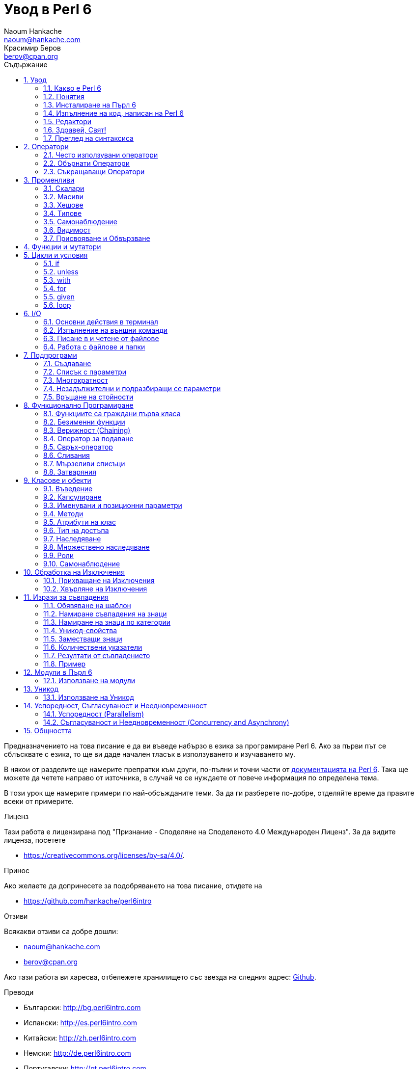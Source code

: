 = Увод в Perl 6
Naoum Hankache <naoum@hankache.com>; Красимир Беров <berov@cpan.org>
:description: Общо въведение в Perl 6
:keywords: perl6, perl 6, въведение, perl6intro, въведение в perl 6, урок по пърл 6, увод в perl 6
:Revision: 1.0
:icons: font
:source-highlighter: pygments
//:pygments-style: manni
:source-language: perl6
:pygments-linenums-mode: table
:toc: left
:toc-title: Съдържание
:doctype: book
:lang: bg


Предназначението на това писание е да ви въведе набързо в езика за програмиране Perl 6.  Ако за
първи път се сблъсквате с езика, то ще ви даде начален тласък в използуването и изучаването му.

В някои от разделите ще намерите препратки към други, по-пълни и точни части от
http://docs.perl6.org[документацията на Perl 6].  Така ще можете да четете
направо от източника, в случай че се нуждаете от повече информация по
определена тема.

В този урок ще намерите примери по най-обсъжданите теми.
За да ги разберете по-добре, отделяйте време да правите всеки от примерите.

.Лиценз
Тази работа е лицензирана под "Признание - Споделяне на Споделеното 4.0 Международен Лиценз".
За да видите лиценза, посетете

* https://creativecommons.org/licenses/by-sa/4.0/.

.Принос
Ако желаете да допринесете за подобряването на това писание, отидете на

* https://github.com/hankache/perl6intro

.Отзиви
Всякакви отзиви са добре дошли:

* naoum@hankache.com

* berov@cpan.org

Ако тази работа ви харесва, отбележете хранилището със звезда на следния адрес:
link:https://github.com/hankache/perl6intro[Github].

.Преводи

* Български: http://bg.perl6intro.com
* Испански: http://es.perl6intro.com
* Китайски: http://zh.perl6intro.com
* Немски: http://de.perl6intro.com
* Португалски: http://pt.perl6intro.com
* Френски: http://fr.perl6intro.com
* Холандски: http://nl.perl6intro.com
* Японски: http://ja.perl6intro.com

:sectnums:
== Увод
=== Какво е Perl 6
Perl 6 е език от високо ниво, с общо предназначение и постепенна типизация на променливите.
Perl 6 е многопарадигмен. Той поддържа процедурно, обектно-ориентирано и функционално програмиране.

.Девизи на Perl 6:
* ИННН Има няколко начина да се направи. TMTOWTDI (Произнася се Tim Toady):
There is more than one way to do it.
* Лесните неща трябва да са лесни, трудните да стават по-лесни, а невъзможните - трудни.

=== Понятия
* *Perl 6*: Това е спецификация за език за програмиране с набор от тестове.
Реализации, които изпълняват тестовете без грешка, могат да се нарекат Perl 6.
* *Rakudo*: Е компилатор за Пърл 6.
* *Rakudobrew*: Е програма за управление инсталациите на Ракудо.
* *Zef*: Е инсталатор на модули за Пърл 6.
* *Rakudo Star*: Е вързоп: Ракудо, Зеф, набор от модули за Пърл 6 и документация.

=== Инсталиране на Пърл 6
.Линукс
. Инсталирайте Ракудобрю: https://github.com/tadzik/rakudobrew

. Инсталирайте Ракудо: Изпълнете следната команда в терминал `rakudobrew build moar`

. Инсталирайте Зеф: Изпълнете следната команда в терминал `rakudobrew build zef`

. Инсталирайте Task::Star. Това е мета-пакет, съдържащ модулите, които вървят с
изданието Rakudo Star. Изпълнете следната команда в терминал `zef install Task::Star`

За да видите други възможности за инсталация, посетете
 http://rakudo.org/how-to-get-rakudo/\#Installing-Rakudo-Star-Linux

.OSX
Имате четири възможности:

* Следвайте същите стъпки като в Линукс
* Инсталирайте с хоумбрю: `brew install rakudo-star`
* Инсталирайте с МакПортс: `sudo port install rakudo`
* Свалете най-новия инсталатор (файл с разширение .dmg) от http://rakudo.org/downloads/star/

.Windows
. Свалете най-новия инсталатор (файл с разширение .msi) от
http://rakudo.org/downloads/star/ Ако архитектурата на системата ви е
32-битова, свалете файла с x86 в името; ако е 64-битова, свалете файла съдържащ
x86_64 в името.
. След инсталацията се уверете, че `C:\rakudo\bin` се намира в системната
променлива PATH.

.Docker
. Вземете официалното изображение за Docker `docker pull rakudo-star`
. След това стартирайте контейнер с изображението `docker run -it rakudo-star`

=== Изпълнение на код, написан на Perl 6

Можете да изпълнявате код на Пърл 6, като използувате директно неговата
интерактивна конзола - REPL (Read-Eval-Print Loop). За да направите това,
отворете терминал, напишете `perl6` в терминала и натиснете [Enter]. Това ще
отвори конзолата и в нея ще се появи `>`.  След това напишете някакъв програмен
код и натиснете [Enter]. На следващия ред в конзолата ще се появи резултатът от
изпълнението на кода.  Въведете друг ред, съдържащ програмен код, или въведете
`exit` и натиснете [Enter], за да напуснете конзолата (REPL).

Друг начин за изпълнение е, като въведете програмния код във файл, запишете го и
го изпълните. Препоръчва се за разширение на скриптовете, написани на Пърл 6, да
се използува `.pl6`. Изпълнете файла, като напишете в терминал `perl6
filename.pl6` и натиснете  [Enter]. За разлика от интерактивната конзола
(REPL), всеки ред код ще се изпълни последователно, но резултатът не ще се
изпише на екрана автоматично. Кодът трябва да съдържа израз, използуващ командата
`say`, за да изведе нещо на стандартния изход (екрана).

Интерактивната конзола се използува най-вече за пробване на специфични парченца
код, обикновено едноредови изрази. За програми, състоящи се от повече редове, се
препоръчва да се записват във файл и след това да се изпълняват.

Едноредови изрази могат да се изпробват и на командния ред без интерактиванта
конзола, като напишете `perl6 -e 'your code here'` и натиснете [Enter].

[TIP]
--
Rakudo Star върви с едноредов редактор, който се използува в интерактивната конзола (REPL).

Ако сте инсталирали обикновен Rakudo, вместо Rakudo Star, най-вероятно
интерактивната конзола не ви дава възможност да редактирате текущия ред, да
ползвате стрелка нагоре и надолу (за да извиквате предишни команди и
да ги променяте) или да ползвате табулация (клавишът TAB) за допълване на
частично въведени низове. Изпълнете една от следните команда и сте готови.

* `zef install Linenoise` ще работи в Windows, Linux и OSX

* `zef install Readline` - ако сте на Линукс и предпочитате библиотеката _Readline_
--

=== Редактори
Тъй като през повечето време ще записваме програмите си във файлове, ни е нужен
приличен текстов редактор, който разпознава синтаксиса на Пърл 6.

Аз лично използувам и препоръчвам https://atom.io/[Atom]. Това е модерен редактор
и поддържа синтаксиса на Пърл 6.
https://atom.io/packages/language-perl6fe[Perl6 FE] е допълнителен пакет за
оцветяване на кода на Пърл 6 за Атом. Той произхожда от оригиналния пакет,
който идва с Атом, но съдържа много подобрения и поправени грешки.

Други членове на общността използуват също http://www.vim.org/[Vim], https://www.gnu.org/software/emacs/[Emacs] или http://padre.perlide.org/[Padre].

По-новите версии на Vim идват по подразбиране с поддръжка на синтаксиса на Пърл
6. Emacs и Padre изискват инсталиране на допълнителни пакети.


=== Здравей, Свят!
Ще започнем с ритуала `hello world`.

[source,perl6]
say 'Здравей, Свят!';

Това може да бъде написано и така:

[source,perl6]
'Здравей, Свят!'.say;

=== Преглед на синтаксиса
Пърл 6 е *свободна форма*: Свободни сте (през повечето време) да използувате
колкото ви е угодно празни пространства (за разлика от Питон - бел. прев.).

*Твърденията* са обикновено логически ред код. Те завършват с точка и запетая. +
`say "Здрасти" if True;`

*Изразите* са специален тип твърдение, което връща стойност:
`1+2` ще върне `3`

Изразите се състоят от *Членове* и *Оператори*.

*Членове*. Те са:

* *Променливи*: Съдържат стойност, която може да бъде променяна.

* *Буквални стойности (литерали)*: Непроменяема, буквална стойност - число или низ.

*Оператори*. Те са няколко типа:

|===

| *Тип* | *Обяснение* | *Пример*

| Представка | Преди члена. | `++1`

| Вставка | Между членовете | `1+2`

| Наставка | След члена | `1++`

| Ограждащ | Около члена | `(1)`

| Ограждаща наставка | След един член и ограждащ друг член | `Array[1]`

|===

==== Идентификатори (Имена)
Идентификаторите представляват имена, дадени на членовете.

.Правила:
* Трябва да започват с буква или знак за подчертавка.

* Могат да съдържат числа (ако не са първия знак в името на променливата).

* Могат да съдържат тирета или апострофи (ако не са първи или последен знак).
От дясната страна на тирето или апострофа винаги трябва да има буква.

|===

| *Правилно* | *Неправилно*

| `var1` | `1var`

| `var-one` | `var-1`

| `var'one` | `var'1`

| `var1_` | `var1'`

| `_var` | `-var`

|===

.Честo използувани начини за именуване (конвенции):
* КамилоОбразно: `variableNo1`

* шиш-кебап: `variable-no1`

* змие_видно: `variable_no1`

Можете да именувате променливите си както искате, но е добра практика да се
спрете на един вариант и да го следвате.

Като използувате смислени имена, ще улесните живота на всички - и вашият, и на вашите колеги.

* `var1 = var2 * var3` е правилно синтактично, но безсмислено.
* `monthly-salary = daily-rate * working-days` тези са по-смислени имена за променливи.

==== Коментари
Коментарът е текст, който се пропуска от компилатора, и се ползва като бележка или пояснение.

Коментарите са три типа:

* Едноредови:
+
[source,perl6]
# Това е едноредов коментар

* Вложен/вмъкнат:
+
[source,perl6]
say #`(Това е вмъкнат коментар) "Hello World."

* Многоредови:
+
[source,perl6]
-----------------------------
=begin comment
Това е многоредов коментар.
Първа бележка
Второ пояснение
=end comment
-----------------------------

==== Кавички
Низовете се ограждат с двойни или единични кавички.

Използувайте двойни кавички, когато:

* низът ви съдържа апостроф;

* низът ви съдържа променливи.

[source,perl6]
-----------------------------------
say 'Hello World';   # Hello World
say "Hello World";   # Hello World
say "Don't";         # Don't
my $name = 'John Doe';
say 'Hello $name';   # Hello $name
say "Hello $name";   # Hello John Doe
-----------------------------------

== Оператори

=== Често използувани оператори
Следващата таблица изрежда най-често използуваните оператори.
[cols="^.^5m,^.^5m,.^20,.^20m,.^20m", options="header"]
|===

| Оператор | Тип | Описание | Пример | Резултат

| + | Вставка | Събиране | 1 + 2 | 3

| - | Вставка | Изваждане | 3 - 1 | 2

| * | Вставка | Умножение | 3 * 2 | 6

| ** | Вставка | Степенуване | 3 ** 2 | 9

| / | Вставка | Деление | 3 / 2 | 1.5

| div | Вставка | Деление на цели числа (закръгля надолу) | 3 div 2 | 1

| % | Вставка | Деление до остатък | 7 % 4 | 3

.2+| %% .2+| Вставка .2+| Делимост | 6 %% 4 | False

<| 6 %% 3 <| True

| gcd | Вставка | Най-голям общ делител | 6 gcd 9 | 3

| lcm | Вставка | Най-малко общо кратно | 6 lcm 9 | 18

| == | Вставка | Цифрово равенство | 9 == 7  | False

| != | Вставка | Цифрово неравенство | 9 != 7  | True

| < | Вставка | По-малко | 9 < 7  | False

| > | Вставка | По-голямо | 9 > 7  | True

| \<= | Вставка | По-малко или равно | 7 \<= 7  | True

| >= | Вставка | По-голямо или равно | 9 >= 7  | True

| eq | Вставка | Еднаквост между низове | "John" eq "John"  | True

| ne | Вставка | Низовете не са еднакви | "John" ne "Jane"  | True

| = | Вставка | Присвояване | my $var = 7  | Присвояване на стойността `7` на променливата `$var`

.2+| ~ .2+| Вставка .2+| Свързване на низове | 9 ~ 7 | 97

<m| "Ей, " ~ "здрасти"  <| Ей, здрасти

.2+| x .2+| Вставка .2+| Повторение на низове | 13 x 3  | 131313

<| "Здрасти " x 3  <| Здрасти Здрасти Здрасти

.5+| ~~ .5+| Вставка .5+| Умно съвпадение | 2 ~~ 2  | True

<| 2 ~~ Int <| True

<| "Perl 6" ~~ "Perl 6" <| True

<| "Perl 6" ~~ Str <| True

<| "enlightenment" ~~ /light/ <| ｢light｣

.2+| ++ | Представка | Увеличаване | my $var = 2; ++$var;  | Увеличава стойността на променливата с 1 и връща резулата `3`

<m| Наставка <d| Увеличаване <m| my $var = 2; $var++;  <| Връща стойността на променливата `2` и след това я увеличава с 1

.2+|\--| Представка | Намаляване | my $var = 2; --$var;  | Намалява стойността на променливата с 1 и връща резултата `1`

<m| Наставка <d| Намаляване <m| my $var = 2; $var--;  <| Връща стойността на променливата `2` и след това я намалява

.3+| + .3+| Представка .3+| Свежда операнда до числова стойност | +"3"  | 3

<| +True <| 1

<| +False <| 0

.3+| - .3+| Представка .3+| Свежда операнда до числова стойност и връща отрицанието | -"3"  | -3

<| -True <| -1

<| -False <| 0

.6+| ? .6+| Представка .6+| Свежда операнда до булева стойност | ?0 | False

<| ?9.8 <| True

<| ?"Hello" <| True

<| ?"" <| False

<| my $var; ?$var; <| False

<| my $var = 7; ?$var; <| True

| ! | Представка | Свежда операнда до булева стойност и връща отрицанието | !4 | False

| .. | Вставка | Създател на поредица |  0..5  | Създава поредица от 0 до 5

| ..^ | Вставка | Създател на поредица |  0..^5  | Създава поредица от 0 до 4

| ^.. | Вставка | Създател на поредица |  0^..5  | Създава поредица от 1 до 5

| \^..^ | Вставка |  Създател на поредица |  0\^..^5  | Създава поредица от 1 до 4

| ^ | Представка | Създател на поредица |  ^5  | Също като 0..^5 Създава поредица от 0 до 4

| ... | Вставка | Мързелив създател на списък |  0...9999  | връща елементите само при поискване

.2+| {vbar} .2+| Представка .2+| Сплескване | {vbar}(0..5)  | (0 1 2 3 4 5)

<| {vbar}(0\^..^5)  <| (1 2 3 4)

|===

=== Обърнати Оператори

Добавяне на `R` преди който и да е оператор ще обърне операндите му.

[cols=".^m,.^m,.^m,.^m", options="header"]
|===
| Нормална операция | Резултат | Обърнат Оператор | Резултат

| 2 / 3 | 0.666667 | 2 R/ 3 | 1.5

| 2 - 1 | 1 | 2 R- 1 | -1

|===

=== Съкращаващи Оператори

Операторите за съкращения се прилагат върху списък от стойности.
Съставят се, като операторът се огради със `[]`

[cols=".^m,.^m,.^m,.^m", options="header"]
|===
| Нормална операция | Резултат | Съкращаващ оператор | Резултат

| 1 + 2 + 3 + 4 + 5 | 15 | [+] 1,2,3,4,5 | 15

| 1 * 2 * 3 * 4 * 5 | 120 | [*] 1,2,3,4,5 | 120

|===

NOTE:  За да видите пълния списък с оператори и приоритетите им, отидете на
https://docs.perl6.org/language/operators

== Променливи
Променливите в Пърл 6 биват три типа - Скалари, Масиви и Хешове.

Променливите се различават по т.нар *сиджил* (означава "знак" на латински). Този
знак се намира в началото на всяка променлива.

* `$` се използува за скалари
* `@` се използува за масиви
* `%` се използува за хешове

=== Скалари
Скаларът (Scalar) съдържа единична стойност или указател (reference).
[NOTE]
====
Бел. прев.:
Указателите в Пърл не са като указателите в C, и затова са познати
повече като референции. Все пак по-подходящата дума е указател, а не
референция.
====

[source,perl6]
----
# Низ (String)
my $name = 'Перко Наумов';
say $name;

# Цяло число (Integer)
my $age = 99;
say $age;
----

В зависимост от стойността, която съдържа скаларната променлива (нейния тип),
върху нея могат да се извършват различни действия.

[source,perl6]
.Низ
----
my $name = 'Перко Наумов';
say $name.uc;
say $name.chars;
say $name.flip;
----

----
ПЕРКО НАУМОВ
12
вомуаН окреП
----

NOTE: За да видите пълния списък с методите, приложими върху низове (скаларни
променливи от тип Str), вижте https://docs.perl6.org/type/Str

[source,perl6]
.Цяло число
----
my $age = 17;
say $age.is-prime;
----

----
True
----

NOTE: За да видите пълния списък с методите, приложими върху цели числа
(скаларни променливи от тип Int), вижте https://docs.perl6.org/type/Int

[source,perl6]
.Рационално число
----
my $age = 2.3;
say $age.numerator;
say $age.denominator;
say $age.nude;
----

----
23
10
(23 10)
----

NOTE: За да видите пълния списък с методите, приложими върху рационални числа
(десетични дроби), вижте https://docs.perl6.org/type/Rat

=== Масиви
Масивите (Arrays) са списъци, които съдържат множество стойности.

[source,perl6]
----
my @animals = 'камила','лама','сова';
say @animals;
----

От долния пример се вижда, че върху масивите могат да се извършват много операции:

TIP: Тилдата `~` се използува за свързване на низове.

[source,perl6]
.`Script`
----
my @animals = 'camel','vicuña','llama';
say "В зоологическата градина има " ~ @animals.elems ~ " животни.";
say "Животните са: " ~ @animals;
say "Аз ще осиновя една сова";
@animals.push("owl");
say "Сега в градината ми има: " ~ @animals;
say "The first animal we adopted was the " ~ @animals[0];
@animals.pop;
say "Unfortunately the owl got away and we're left with: " ~ @animals;
say "We're closing the zoo and keeping one animal only";
say "We're going to let go: " ~ @animals.splice(1,2) ~ " and keep the " ~ @animals;
----

.`Изход`
----
В зоологическата градина има 3 животни.
Животните са: camel vicuña llama
Аз ще осиновя една сова
Сега в градината ми има: camel vicuña llama owl
The first animal we adopted was the camel
Unfortunately the owl got away and we're left with: camel vicuña llama
We're closing the zoo and keeping one animal only
We're going to let go: vicuña llama and keep the camel
----

.Обяснение
`.elems` връща броя на елементите в масива. +
`.push()` добавя един или повече елементи към масива. +
Можем да достъпим отделен елемент от масива като укажем мястото му `@animals[0]`. +
`.pop` премахва последния елемент от масива и го връща. +
`.splice(a,b)` ще премахне `b` елемента като започне от позиция `a`.

==== Масиви с предопределен размер
Обикновено масив се обявява по следния начин:
[source,perl6]
my @array;

По подразбиране масивът има неопределен брой елементи, и затова го наричат
автоматично-разширяващ се. Масивът ще приеме какъвто и да е брой стойности без
ограничение.

Но можем да създаваме и масиви с определен брой елементи. В такива масиви не
можете да достъпите или добавяте елементи извън определения размер на масива.

За да обявите масив с определен брой елементи, добавете броя на елементите в
квадратни скоби веднага след името на масива.
[source,perl6]
my @array[3];

Този масив ще може да съдържа най-много три стойности с места от 0 до 2.

[source,perl6]
----
my @array[3];
@array[0] = "първа стойност";
@array[1] = "втора стойност";
@array[2] = "трета стойност";
----

Не можете да добавите четвърта стойност в този масив:
[source,perl6]
----
my @array[3];
@array[0] = "първа стойност";
@array[1] = "втора стойност";
@array[2] = "трета стойност";
@array[3] = "четвърта стойност";
----

----
Стойност 3 (четвърта стойност) е извън обхвата на масива (стойностите могат да са най-много три - от 0 до 2)
----

==== Многомерни масиви
Масивите, които видяхме до тук, са едномерни. За щастие, можем да създаваме и
многомерни масиви в Пърл 6.

[source,perl6]
my @tbl[3;2];

Този масив е двумерен.
Първото измерение може да съдържа най-много 3 стойности, а второто - най-много 2.

Представете си го като таблица с 3 реда и 2 колони.

[source,perl6]
----
my @tbl[3;2];
@tbl[0;0] = 1;
@tbl[0;1] = "x";
@tbl[1;0] = 2;
@tbl[1;1] = "y";
@tbl[2;0] = 3;
@tbl[2;1] = "z";
say @tbl
----

----
[[1 x] [2 y] [3 z]]
----

.Нагледно представяне на масива:
----
[1 x]
[2 y]
[3 z]
----

NOTE: За да видите пълния справочник за масив (Array), посетете
https://docs.perl6.org/type/Array

=== Хешове
[source,perl6]
.Хешът (Hash) е набор от двойки Ключ/Стойност.
----
my %столици = ('UK','London','Germany','Berlin');
say %столици;
----

[source,perl6]
.Ето и друг сбит начин за попълване на хеша:
----
my %capitals = (UK => 'London', Germany => 'Berlin');
say %capitals;
----

Някои от методите, които могат да се извикват върху хешове, са:
[source,perl6]
.`Скрипт`
----
my %capitals = (UK => 'London', Germany => 'Berlin');
%capitals.push: (France => 'Paris');
say %capitals.kv;
say %capitals.keys;
say %capitals.values;
say "The capital of France is: " ~ %capitals<France>;
----

.`Изход`
----
(France Paris Germany Berlin UK London)
(France Germany UK)
(Paris Berlin London)
The capital of France is: Paris
----

.Обяснение
`.push: (key => 'Value')` добавя нова двойка ключ/стойност. +
`.kv` връща списък, съдържащ всички ключове и стойности. +
`.keys` връща списък, съдържащ всички ключове. +
`.values` връща списък, съдържащ всички стойности. +
Можем да достъпим отделна стойност в хеша, като укажем нейния ключ `%hash<key>`

NOTE: За да видите пълния справочник за хешовете, посетете https://docs.perl6.org/type/Hash

=== Типове
В примерите досега не задавахме типа стойност, който да съдържа променливата.

TIP: `.WHAT` Ще върне типа на стойността, съдържаща се в променливата.

[source,perl6]
----
my $var = 'Text';
say $var;
say $var.WHAT;

$var = 123;
say $var;
say $var.WHAT;
----

Както виждате от горния пример, типът на стойността в променливата `$var` първо
беше (Str), а след това (Int).

Този начин на програмиране се нарича динамично типизиране. Динамично означава,
че променливите могат да съдържат стойности от *Всякакъв* (Any) тип.

Сега опитайте да изпълните следния пример. Обърнете внимание на използуването на
`Int` пред името на променливата.

[source,perl6]
----
my Int $var = 'Text';
say $var;
say $var.WHAT;
----

Присвояването ще се провали и ще върне следната грешка: +
 `Type check failed in assignment to $var; expected Int but got Str` +
 `Проверката за тип е неуспешна при присвояване на $var; очакваше се Int, но бе подаден Str`

Този път указахме, че типа на променливата ще бъде (Int).
Опитът да му присвоим низ (Str) не беше успешен.

Този начин на програмиране се нарича статично типизиране. Статично означава, че типа на променливите се указва предварително и не може да бъде променян.

Пърл 6 е *постепенно типизиран*; позволява и *статично*, и *динамично* типизиране.

.Масивите и хешовете също могат да бъдат статично типизирани:
[source,perl6]
----
my Int @array = 1,2,3;
say @array;
say @array.WHAT;

my Str @multilingual = "Здравей", "Hello","Salut","Hallo","您好","안녕하세요","こんにちは";
say @multilingual;
say @multilingual.WHAT;

my Str %capitals = (UK => 'London', Germany => 'Berlin');
say %capitals;
say %capitals.WHAT;

my Int %country-codes = (UK => 44, Germany => 49);
say %country-codes;
say %country-codes.WHAT;
----

.Ето списък с най-често използуваните типове:
Най-вероятно никога няма да използувате първите два, но са упоменати, да ги знаете.

[cols="^.^1m,.^3m,.^2m,.^1m, options="header"]
|===

| *Тип* | *Описание* | *Пример* | *Резултат*

| Mu | Коренът на йерархията на типовете в Перл 6 | |

| Any | Подразбиращият се родителски клас за нови класове и за повечето стандартни класове | |

| Cool | Стойност, която може да бъде ползвана като низ и число едновременно | my Cool $var = 31; say $var.flip; say $var * 2; | 13 62

| Str | Низ от знакове | my Str $var = "NEON"; say $var.flip; | NOEN

| Int | Цяло число (случайна точност) | 7 + 7 | 14

| Rat | Рационално число (ограничена точност) | 0.1 + 0.2 | 0.3

| Bool | Булева стойност (Истина или Лъжа) | !True | False

|===

=== Самонаблюдение

Самонаблюдение (Introspection) е действието по взимане на информация за даден обект, например какъв е типът му. +
В един от предишните примери използувахме `.WHAT`, за да върнем типа на променливата.

[source,perl6]
----
my Int $var;
say $var.WHAT;    # (Int)
my $var2;
say $var2.WHAT;   # (Any)
$var2 = 1;
say $var2.WHAT;   # (Int)
$var2 = "Hello";
say $var2.WHAT;   # (Str)
$var2 = True;
say $var2.WHAT;   # (Bool)
$var2 = Nil;
say $var2.WHAT;   # (Any)
----

Типът на дадена променлива показва каква стойност може да съдържа. +
Типът на *твърдо* обявена празна променлива е типът, с който е била обявена. +
Типът на празна променлива, която не е твърдо обявена, е *Всякакъв* `(Any)` +
За да изчистите стойността на променлива, присвойте ѝ `Nil`.

=== Видимост
Преди да използувате променлива за първи път, трябва да я обявите.

В Пърл 6 се използуват няколко начина за обявяване на променливи. В примерите
досега използувахме `my`.

[source,perl6]
my $var=1;

Операторът `my` дава на променливата *словна* (*lexical*) видимост.
Иначе казано, променливата ще бъде видима (използваема) само в блока от код, в който е обявена.

В Пърл 6 блокът представлява всичко, намиращо се между двойка отваряща и затваряща фигурни скоби - `{ }`.
Ако няма определен блок, променливата е достъпна в целия скрипт.

[source,perl6]
----
{
  my Str $var = 'Text';
  say $var; # е достъпна
}
say $var; # е недостъпна, връща грешка
----

Тъй като променливата е видима само в блока, в който е обявена, можете да
ползвате същото име за друга променлива в друг блок.

[source,perl6]
----
{
  my Str $var = 'Text';
  say $var;
}
my Int $var = 123;
say $var;
----

=== Присвояване и Обвързване
В предишните примери видяхме как да *присвояваме* стойности на променливи. +
*Присвояването* се прави с помощта на оператора `=`.
[source,perl6]
----
my Int $var = 123;
say $var;
----

Можем да променим стойността, присвоена на променлива:

[source,perl6]
.Присвояване
----
my Int $var = 123;
say $var;
$var = 999;
say $var;
----

.`Изход`
----
123
999
----

И напротив - когато *обвързваме* стойност с променлива, не можем да променим стойността. +
*Обвързването* се извършва с помощта на оператора `:=`.

[source,perl6]
.Обвързване
----
my Int $var := 123;
say $var;
$var = 999;
say $var;
----

.`Изход`
----
123
Cannot assign to an immutable value
Не може да се присвои към непроменяема стойност
----

[source,perl6]
.Променливите могат да бъдат обвързвани и с други променливи:
----
my $a;
my $b;
$b := $a;
$a = 7;
say $b;
$b = 8;
say $a;
----

.`Изход`
----
7
8
----

Обвързването на променливи една с друга е двупосочно. +
Резултатът от `$a := $b` и `$b := $a` е един и същ.

NOTE: Повече за променливите ще научите на адрес https://docs.perl6.org/language/variables

== Функции и мутатори

Важно е да се прави разлика между функции и мутатори. +
Функциите не променят състоянието на обектите, върху които са извикани. +
Мутаторите (менячи - бел. прев.) променят състоянието на обекта.

[source,perl6,linenums]
.`Скрипт`
----
my @числа = [7,2,4,9,11,3];

@числа.push(99);
say @числа;      #1

say @числа.sort; #2
say @числа;      #3

@числа.=sort;
say @числа;      #4
----

.`Изход`
----
[7 2 4 9 11 3 99] #1
(2 3 4 7 9 11 99) #2
[7 2 4 9 11 3 99] #3
[2 3 4 7 9 11 99] #4
----

.Обяснение
`.push` е меняч (мутатор); той променя състоянието на масива (#1)

`.sort` е функция; тя връща подреден масив, но не променя състоянието на масива, върху който се използува:

* (#2) показва, че връща подреден масив.

* (#3) показва, че състоянието на масива е все така непроменено.

За да накараме дадена функция да действа като мутатор, използуваме `.=` вместо `.` (#4) (ред 9 от скрипта)

== Цикли и условия
Пърл 6 има много изрази за условия и цикли.

=== if
Кодът се изпълнява, само ако условието е изпълнено. Иначе казано - ако изразът се изчисли като Истина (`True`).

[source,perl6]
----
my $age = 19;

if $age > 18 {
  say 'Welcome'
}
----

В Пърл 6 можем да сменим местата на условието и кода. +
Макар местата да са сменени, проверката на условието винаги се изпълнява първа.

[source,perl6]
----
my $age = 19;

say 'Добре дошъл' if $age > 18;
----

В случай че условието не се изпълни, можем да укажем алтернативни блокове код чрез:

* `else`
* `elsif`

[source,perl6]
----
# изпълнение на различен код при различни стойности на променливата
my $брой-места = 9;

if $брой-места <= 5 {
  say 'Аз съм седан'
} elsif $брой-места  <= 7 {
  say 'Аз съм мини-ван'
} else {
  say 'Аз съм ван'
}
----

=== unless
Отрицанието на твърдението, проверявано чрез `if`, може да бъде изразено чрез `unless`.

Следният код:

[source,perl6]
----
my $чисти-обувки = False;

if not $чисти-обувки {
  say 'Почисти си обувките!'
}
----
може да бъде написан като:

[source,perl6]
----
my $чисти-обувки = False;

unless $чисти-обувки {
  say 'Почисти си обувките!'
}
----

Отрицание на дадено твърдение се постига чрез `!` или `not`.

`unless (условие)` се използува вместо `if not (условие)`.

`unless` не може да има съответстваща `else` клауза.

=== with

`with` е като `if`, но проверява дали променливата има присвоена стойност.

[source,perl6]
----
my Int $var=1;

with $var {
  say 'Hello'
}
----

Ако изпълните кода, без да сте присвоили стойност на променливата, нищо няма да се изведе на екрана.
[source,perl6]
----
my Int $var;

with $var {
  say 'Hello'
}
----

`without` е обратното на `with`. Същото, каквото е `unless` за `if`.

Ако първото `with` условие не е изпълнено, може да укажете друго условие с `orwith`. +
`with` и `orwith` са подобни на `if` и `elsif`.

=== for

Цикълът `for` повтаря действието върху множество стойности.

[source,perl6]
----
my @array = [1,2,3];

for @array -> $array-item {
  say $array-item * 100
}
----

Забележете, че създадохме променливата `$array-item` и приложихме действието
`*100` върху всеки елемент от масива.

=== given

`given` в Пърл 6 е същото като `switch` в другите езици, но много по-мощно.

[source,perl6]
----
my $var = 42;

given $var {
    when 0..50 { say 'По-малко или равно на 50' }
    when Int { say "е Int" }
    when 42  { say 42 }
    default  { say "к'во?" }
}
----

При успешно съвпадение, процесът на търсене на удовлетворяване на условието,
следващо `when`, се прекратява.

Ако обаче добавите `proceed` в блока за изпълнение, процесът на търсене на
съвпадение продължава.
[source,perl6]
----
my $var = 42;

given $var {
    when 0..50 { say 'По-малко или равно на 50'; proceed }
    when Int { say "е Int"; proceed }
    when 42  { say 42 }
    default  { say "к'во?" }
}
----

=== loop

`loop` е друг начин за писане на `for` цикъл.

Всъщност `loop` е начинът, по който се пишат `for` циклите в езиците, подобни на C.

Пърл 6 принадлежи към това семейство.

[source,perl6]
----
loop (my $i = 0; $i < 5; $i++) {
  say "Текущото число е $i"
}
----

NOTE: За да научите повече за циклите и условните изрази, погледнете
https://docs.perl6.org/language/control

== I/O
В Пърл 6 най-често използуваните _входно-изходни_ интерфейси са _терминалът_ и _файловете_.

=== Основни действия в терминал

==== say
`say` пише в стандартния изход. Добавя нов ред в края. С други думи, следният код

[source,perl6]
----
say 'Hello Mam.';
say 'Hello Sir.';
----
ще изведе текста в кавичките на два отделни реда.

==== print
`print` има подобно поведение като `say`, но не добавя нов ред.

Заместете `say` с `print` и сравнете изхода от действията.

==== get
`get` се използува за прихващане на входни данни от терминала.

[source,perl6]
----
my $name;

say "Hi, what's your name?";
$name = get;

say "Dear $name welcome to Perl 6";
----

При изпълнение на горния код, терминалът ще чака да въведете името си. Въведете го и натиснете
[Enter]. След това ще видите поздрава.

==== prompt
`prompt` е съчетание от `print` и `get`.

Горният пример може да бъде написан така:

[source,perl6]
----
my $name = prompt "Hi, what's your name? ";

say "Dear $name welcome to Perl 6";
----

=== Изпълнение на външни команди
Две подпрограми могат да се използуват за извикване на външни команди:

* `run` Изпълнява външна команда (програма) без посредничеството на системната обвивка.

* `shell` Изпълнява команда през системната обвивка. Тя е зависима от
операционната система и от обвивката ѝ. Всички мета-знаци на обвивката се
интерпретират от нея - включително `|`, пренасочването на променливите на
обкръжението и т.н.

[source,perl6]
.Изпълнете следното, ако сте в Linux/OSX
----
my $name = 'Neo';
run 'echo', "hello $name";
shell "ls";
----

[source,perl6]
.Изпълнете следното в Windows
----
shell "dir";
----
`echo` и `ls` са познати команди от обвивката в Linux: +
`echo` отпечатва текст в терминала (същото като `print` в Perl 6) +
`ls` показва списък от файлове и папки в текущата папка

`dir` е същото като `ls`, но в Windows.


=== Писане в и четене от файлове
==== slurp
`slurp` се използува за четене на данни от файл наведнъж.

Създайте файл със следното съдържание:

.datafile.txt
----
John 9
Johnnie 7
Jane 8
Joanna 7
----
[source,perl6]
----
my $data = slurp "datafile.txt";
say $data;
----

==== spurt
`spurt` се използува за запис на данни във файл наведнъж.

[source,perl6]
----
my $newdata = "New scores:
Paul 10
Paulie 9
Paulo 11";

spurt "newdatafile.txt", $newdata;
----

С изпълнението на горния код ще се създаде нов файл, именуван _newdatafile.txt_.
Той ще съдържа данните от `$newdata`.

=== Работа с файлове и папки
Perl 6 може да покаже списък от папки и файлове без помощта на системни команди (например като
използвате `ls`).

[source,perl6]
----
say dir;              # Показва списък със съдържанието на текущата папка
say dir "/Documents"; # Показва списък със съдържанието на указаната папка
-
----

Освен това, можете да създавате и триете папки.

[source,perl6]
----
mkdir "newfolder";
rmdir "newfolder";
----

`mkdir` създава нова папка. +
`rmdir` изтрива празна папка. Връща грешка, ако не е празна.

Също така можете да проверявате дали указаният път съществува, дали е файл или папка:

В папката, където ще изпълните долния скрипт, създайте празна папка `folder123` и празен файл с разширение pl6 `script123.pl6`

[source,perl6]
----
say "script123.pl6".IO.e;
say "folder123".IO.e;

say "script123.pl6".IO.d;
say "folder123".IO.d;

say "script123.pl6".IO.f;
say "folder123".IO.f;
----

`IO.e` проверява дали файлът съществува. +
`IO.f` проверява дали указаният път е файл. +
`IO.d` проверява дали указаният път е папка.

WARNING: Потребителите на Windows могат да използуват `/` или `\\` за разделител +
`C:\\rakudo\\bin` +
`C:/rakudo/bin` +

NOTE: За повече информация, свързана с входно-изходните операции, вижте https://docs.perl6.org/type/IO

== Подпрограми
=== Създаване
*Подпрограмите* (наричани също *функции*) са начин да се събере накуп набор от
действия (функционалност) и да се използва по-късно. +

За да създадете подпрограма, напишете ключовата дума `sub`, последвана от името
на подпрограмата. След това подпрограмата може да бъде извиквана чрез изписване
на името ѝ. +
Разгледайте примера:

[source,perl6]
----
sub alien-greeting {
  say "Hello earthlings";
}

alien-greeting;
----

В този пример е показана подпрограма, която не изисква никакви входни данни.

=== Списък с параметри
Подпрограмите могат да изискват входни данни. Тези данни се
предоставят чрез подаване на *параметри*. Една подпрограма може да няма
никакви или да има няколко *параметъра*. Броят и типът на параметрите на една
подпрограма се наричат *сигнатура* (от лат. signatura — обозначение, бел. прев.).

 Следващата подпрограма приема низ като параметър.

[source,perl6]
----
sub say-hello (Str $name) {
    say "Hello " ~ $name ~ "!!!!"
}
say-hello "Paul";
say-hello "Paula";
----

=== Многократност
Може да създадете няколко подпрограми с едно и също име, но различен списък от параметри
(многократно). Когато подпрограмата бъде извикана, средата за изпълнение ще реши коя от тях да
изпълни, в зависимост от типа и броя на подадените параметри.  Този тип подпрограми се създават
както обикновено, но като използувате ключовата дума `multi` вместо `sub`.

[source,perl6]
----
multi greet($name) {
    say "Good morning $name";
}
multi greet($name, $title) {
    say "Good morning $title $name";
}

greet "Johnnie";
greet "Laura","Mrs.";
----


NOTE: Оригиналното заглавие на секцията е "Multiple Dispatch". Множествено
разпределение или "много-методи" е свойство на някои програмни езици, при което
една функция или метод може да бъде динамично избрана за изпълнение в
зависимост от типа и броя на подадените ѝ аргументи. От Уикипедия:
https://en.wikipedia.org/wiki/Multiple_dispatch (Бел. Прев.)

=== Незадължителни и подразбиращи се параметри
Ако сте създали подпрограма, приемаща един параметър и я извикате, без да ѝ
подавате нищо, изпълнението ще се провали.

Пърл 6 ни дава възможност да създаваме подпрограми с:

* Незадължителни параметри
* Параметри със стойност по подразбиране

Незадължителните параметри се задават, като в края на името на параметъра
(променливата) се добави `?`.

[source,perl6]
----
sub say-hello($name?) {
  with $name { say "Hello " ~ $name }
  else { say "Hello Human" }
}
say-hello;
say-hello("Laura");
----

Ако потребителят не подаде параметър, той може да приема стойност по подразбиране. +
Това се постига, като присвоим стойността, когато създаваме подпрограмата.

[source,perl6]
----
sub say-hello($name="Matt") {
  say "Hello " ~ $name;
}
say-hello;
say-hello("Laura");
----

=== Връщане на стойности
Всички подпрограми дотук *правят нещо*, показват някакъв текст в терминала.

Понякога обаче, може да поискаме подпрограмата да *върне* някаква стойност,
която да използуваме по-късно в приложението.

По подразбиране, резултатът от изпълнението на последния ред в нашата
подпрограма е стойността, която тя връща.
[source,perl6]
.Подразбиращо се връщане на стойност
----
sub squared ($x) {
  $x ** 2;
}
say "7 squared is equal to " ~ squared(7);
----

За по-голяма яснота, е добра идея _изрично_ да укажем какво връщаме. Това се
прави с ключовата дума `return`.
[source,perl6]
.Изрично връщане на стойност
----
sub squared ($x) {
  return $x ** 2;
}
say "7 squared is equal to " ~ squared(7);
----
==== Ограничаване на връщаните стойности
В един от предишните примери видяхме, че можем да зададем определен тип на
приемания параметър. Същото може да бъде направено с връщаната стойност.

За да ограничим типа на връщаната стойност, използуваме _отличителя_ `returns` или стрелка `-\->` в сигнатурата.

[source,perl6]
.Използуване на отличителя `returns`
----
sub squared ($x) returns Int {
  return $x ** 2;
}
say "1.2 на квадрат е " ~ squared(1.2);
----

[source,perl6]
.Използуване на стрелката
----
sub squared ($x --> Int) {
  return $x ** 2;
}
say "1.2 squared is equal to " ~ squared(1.2);
----
Ако не върнем стойност от същия тип, програмата ни ще хвърли грешка.

----
Type check failed for return value; expected Int but got Rat (1.44)
----

[TIP]
====
Ограниченията по тип могат да задават не само типа на връщаната стойност, но и
това, дали е дефинирана стойността.

В предишните примери указвахме, че типа на връщаната стойност трябва да бъде
`Int`. Можехме и да укажем изрично, дали върнатият `Int` трябва да бъде
определен (defined) (стойността да не е `Nil`) или не. Това се постига с
използуването на следните сигнатури: +
`--> Int:D` and `--> Int:U`

И така, да се използуват тези ограничения е добра практика. +
Ето долу новата версия на предния пример, където е използувано `:D` (defined), за да
задължи връщаната стойност от тип `Int` да бъде определена (а не неопределена –
`U` (undefined)).

[source,perl6]
----
sub squared ($x --> Int:D) {
  return $x ** 2;
}
say "1.2 squared is equal to " ~ squared(1.2);
----
====

NOTE: За повече информация относно подпрограмите и функциите, вижте https://docs.perl6.org/language/functions

== Функционално Програмиране
В тази глава ще разгледаме част от възможностите на езика, които улесняват функционалното програмиране.

=== Функциите са граждани първа класа
Функциите/подпрограмите са граждани първа класа:

* Могат да се подават като параметри

* Могат да бъдат връщани от други функции

* Могат да бъдат присвоявани като стойност на променливи

Прекрасен пример е функцията `map`. +
`map` е *функция от високо ниво*, тя приема друга функция като параметър.

[source,perl6]
.Скрипт
----
my @array = <1 2 3 4 5>;
sub squared($x) {
  $x ** 2
}
say map(&squared,@array);
----

.Изход
----
(1 4 9 16 25)
----

.Обяснение
Създадохме подпрограма, наречена `squared`, която повдига на квадрат всяко подадено ѝ число. +
След това използувахме `map`, функция от високо ниво, и подадохме два параметъра - функция и масив. +
Изходът е списък от елементите на масива, повдигнати на квадрат.

Забележете, че когато подаваме функция като параметър, трябва да поставим пред името ѝ знака `&`.

=== Безименни функции
*Безименната функция* се нарича още *ламбда*. +
Безименната функция не е обвързана с идентификатор (тя няма име).

Нека пренапишем примера с `map`, като използуваме безименна функция.
[source,perl6]
----
my @array = <1 2 3 4 5>;
say map(-> $x {$x ** 2},@array);
----
Забележете, че вместо да обявяваме подпрограма и да я подаваме като параметър на
`map`, ние я създадохме направо в безименната подпрограма `\-> $x {$x ** 2}`.

На жаргона на Пърл 6 наричаме това записване *остър блок*

[source,perl6]
.Остър блок може да се използува също за присвояване на функции на променливи:
----
my $squared = -> $x {
  $x ** 2
}
say $squared(9);
----

=== Верижност (Chaining)
В Пърл 6 методите могат да бъдат извиквани верижно, така че да не се налага да
подавате изхода от един метод на друг.

NOTE: Всяка вградена функция може да се използува и като метод върху обект. (Бел. прев.)

Ето едно неверижно решение:
[source,perl6]
----
my @array = <7 8 9 0 1 2 4 3 5 6 7 8 9>;
my @final-array = reverse(sort(unique(@array)));
say @final-array;
----
Първо извикваме функцията `unique`, като ѝ подаваме `@array`. След това подаваме
изхода от нея на `sort` и накрая подаваме изхода от подреждането на
`reverse`.

Но можем да се възползваме от възможността за *верижно извикване* на методи и да
запишем примера по следния начин:

[source,perl6]
----
my @array = <7 8 9 0 1 2 4 3 5 6 7 8 9>;
my @final-array = @array.unique.sort.reverse;
say @final-array;
----

Вече виждате, че верижното извикване е _по-лесно за четене_.

=== Оператор за подаване
*Операторът за подаване*, наричан _тръба_ в някои езици за програмиране,
представя още по-добре верижното извикване.
[source,perl6]
.Подаване напред
----
my @array = <7 8 9 0 1 2 4 3 5 6 7 8 9>;
@array ==> unique()
       ==> sort()
       ==> reverse()
       ==> my @final-array;
say @final-array;
----

.Обяснение
----
Тръгваме от `@array`, след което връщаме списък с неповторими елементи
                      после ги подреждаме,
                      обръщаме реда им
                      и накрая съхраняваме изхода във @final-array
----
Виждате, че последователността на извикване на методите е отгоре надолу.

[source,perl6]
.Подаване назад
----
my @array = <7 8 9 0 1 2 4 3 5 6 7 8 9>;
my @final-array-v2 <== reverse()
                   <== sort()
                   <== unique()
                   <== @array;
say @final-array-v2;
----

.Обяснение
Подаването назад е като подаването напред, но наобратно. +
Последователността на извикване на методите е отдолу нагоре – от последната към
първата стъпка.

=== Свръх-оператор
*Свръх-операторът* (hyper operator) `>>.` ще извика даден метод върху всички елементи от един
списък и ще върне списък с резултатите.
[source,perl6]
----
my @array = <0 1 2 3 4 5 6 7 8 9 10>;
sub is-even($var) { $var %% 2 };

say @array>>.is-prime;
say @array>>.&is-even;
----

Можем да използуваме свръх-оператора и с вградените методи в Пърл 6, например
`is-prime`, който ни казва дали едно число е просто. +
Също така, можем да създаваме нови подпрограми и да ги извикваме чрез
свръх-оператора. В този случай трябва да поставим `&` пред името на метода,
например `&is-even`.

Това е много практично, тъй като ни освобождава от писането на цикли `for`, за
да обхождаме всяка стойност от масива.

WARNING: Пърл 6 гарантира, че редът на изходите от работата на метода, извикан
чрез свръх-оператора, ще е същият като на входните стойности. +
Но *няма гаранция*, че Пърл 6 ще извика метода последователно, както е редът на
елементите, нито че извикването ще е в същата нишка. +
Така че, бъдете внимателни с методи, които имат странични ефекти като `say`
(където страничният ефект е показването на подадената стойност).

=== Сливания
*Сливането* (junction) е логическо съпоставяне на стойности.

В израза долу `1|2|3` е сливане.
[source,perl6]
----
my $var = 2;
if $var == 1|2|3 {
  say "Променливата има стойност 1 или 2 или 3"
}
----
Използуването на сливания предизвиква *автоматично създаване на нишки (autothreading)*;
операцията се извършва за всеки елемент от сливането, като всички резултати са събрани в ново сливане и върнати.
// Да предложа на автора да се каже повече за сливанията. Да се обясни 'и', не само 'или'.

=== Мързеливи списъци
*Мързелив списък* е този, който е изчислен мързеливо. +
Мързеливо означава отлагане на изчислението на даден израз до момента, когато е
необходимо, и избягване повторение на изчислението, като се съхранява резултата
в паметта.

Ползите са:

* Нарастване на производителността чрез избягване на излишни изчисления;

* Възможността да се създават при необходимост безкрайни структури от данни;

* Възможността да се управлява изпълнението.

За да построим мързелив списък, използуваме вмъкнатия оператор `...`. +
Мързеливият списък има *начален(лни) елемент(и)*, *генератор* (начин за
създаване на списъка – бел. прев.) и *край*.

[source,perl6]
.Примерен мързелив списък
----
my $lazylist = (1 ... 10);
say $lazylist;
----
Началният елемент е 1, а крайният е 10. Не е определен генератор за създаване
на списъка, така че се използува подразбиращият се генератор – последователно
нарастване с единица (+1) +
С други думи, този мързелив списък (ако е необходимо) ще върне следните
елементи (1, 2, 3, 4, 5, 6, 7, 8, 9, 10)

[source,perl6]
.Безкраен мързелив списък
----
my $lazylist = (1 ... Inf);
say $lazylist;
----
Този списък може да върне (ако е необходимо) всяко цяло число между 1 и
безкрайност, т.е. всяко цяло число.

[source,perl6]
.Мързелив списък, построен чрез изведен генератор
----
my $lazylist = (0,2 ... 10);
say $lazylist;
----
Първоначалните елементи са 0 и 2, а крайният елемент – 10.  Не е определен
генератор, но Пърл 6 ще изведе генератора от първоначалните елементи (+2).
Този мързелив списък може да върне (ако е необходимо) елементите (0, 2, 4, 6,
8, 10).

[source,perl6]
.Мързелив списък, построен чрез определен генератор.
----
my $мързел-списък = (0, { $_ + 3 } ... 12);
say $мързел-списък;
----
В този пример определихме изрично генератор, ограден с `{ }`. +
Този списък би върнал (ако е нужно) елементите (0, 3, 6, 9, 12).

[WARNING]
====
Ако използуваме изрично зададен генератор, крайният елемент трябва да е стойност,
която е възможно да бъде върната от генератора. +
Ако възпроизведем примера горе с краен елемент 10 вместо 12, генераторът няма да спре.
Генераторът ще _прескочи_ крайният елемент.

Може да заместите `0 ... 10` с `0 ...^ * > 10` +
Чете се по следния начин: От 0 до първата стойност по-голяма от 10 (но без нея).

[source,perl6]
.Това няма да спре генератора
----
my $lazylist = (0, { $_ + 3 } ... 10);
say $lazylist;
----

[source,perl6]
.Това ще спре генератора
----
my $lazylist = (0, { $_ + 3 } ...^ * > 10);
say $lazylist;
----
====

=== Затваряния
Всички съставени от код обекти в Пърл 6 са *затваряния* (closures). Това
означава, че те могат да се обръщат към лексикални (частни) променливи от
заобикалящия ги блок.

[source,perl6]
----
sub generate-greeting {
    my $name = "John Doe";
    sub greeting {
      say "Good Morning $name";
    };
    return &greeting;
}
my $generated = generate-greeting;
$generated();
----

Ако изпълните горния код, той ще изпише `Good Morning John Doe` в терминала. +
Изходът от изпълнението е прост, но интересното в примера е, че вътрешната
подпрограма `greeting` бива върната от външната, преди да е изпълнена.

`$generated` е *затваряне*.

*Затварянето* е специален обект, съчетаващ две неща:

* Подпрограма;

* Обкръжението, в което подпрограмата е създадена.

Обкръжението се състои от всички локални променливи, които са били достъпни по
време на създаване на подпрограмата. В този случай `$generated` е затваряне,
което включва в себе си подпрограмата `greeting` и низа `John Doe`, който
съществуваше, когато подпрограмата бе създадена.

Да видим и по-интересен пример.
[source,perl6]
----
sub greeting-generator($period) {
  return sub ($name) {
    return "Good $period $name"
  }
}
my $morning = greeting-generator("Morning");
my $evening = greeting-generator("Evening");

say $morning("John");
say $evening("Jane");
----
В този пример създадохме подпрограма `greeting-generator($period)`, която
приема един аргумент `$period` и връща нова подпрограма. Върнатата подпрограма
приема един аргумент `$name` и връща съставения поздрав.

Всъщност, `greeting-generator` е "фабрика" за подпрограми. В този пример
използвахме `greeting-generator`, за да създадем две подпрограми. Едната казва
`Good Morning`, а другата – `Good Evening`.

`$morning` и `$evening` са затваряния. Те са създадени по един и същи начин, но съхраняват различно обкръжение. +
В обкръжението на `$morning` `$period` е `Morning`. В обкръжението на `$evening` `$period` е `Evening`.

== Класове и обекти
В предишната глава научихме как Пърл 6 улеснява функционалното програмиране.
В тази глава ще разгледаме обектно-ориентираното програмиране в Пърл 6.

=== Въведение

_Обектно-ориентираното_ програмиране е една от широко използуваните парадигми
напоследък.  *Обектът* е набор от променливи и подпрограми, събрани заедно.
Променливите се наричат *атрибути (член-променливи)*, а подпрограмите –
*методи*. Атрибутите определят *състоянието*, а методите определят
*поведението* на обекта.

*Класът* е образец (шаблон) за създаване на *обекти*. +

За да разберем взаимовръзката, нека разгледаме следния пример: +
(Превеждам и програмния код на български, просто защото е възможно и той ще
работи. Не е ли това прекрасно? Пробвайте го в конзолата. Бел. прев.)

|===

| В една стая има четирима души. | *обекти* => 4 човека

| Тези четирима души са Човеци | *Клас* => Човек

| Те имат различни имена, възраст, пол и народност. | *атрибути* => име, възраст, пол, народност

|===

На _обектно-ориентиран_ жаргон казваме, че обектите са *инстанции* (отделни случаи) на един клас.

Да разгледаме следния скрипт:
[source,perl6]
----
class Човек {
  has $.име;
  has $.възраст;
  has $.пол;
  has $.народност;
}

my $иван = Човек.new(име => 'Иван', възраст => 23, пол => 'М', народност => 'българин');
say $иван;
----
Ключовата дума `class` се използува за определяне на класа. +
Ключовата дума `has` (има) се използува, за да определи член-променливите на класа. +
Методът `.new()` се нарича *конструктор*. Той създава обекта като отделен
случай на класа, върху който е извикан.

В скрипта горе `$иван` съдържа указател към нов случай на "Човек", определен чрез `Човек.new()`. +
Параметрите, подадени на метода `.new()`, се използуват за определяне членовете на новосъздадения обект.

На класа може да се даде _лексикална видимост_, като се използува `my`:
[source,perl6]
----
my class Human {

}
----

=== Капсулиране
Капсулирането (Encapsulation) е понятие в обектно-ориентираното програмиране,
което групира набор от данни и методи заедно. Данните (атрибути) трябва да са
*частни*, тоест, достъпни само от вътрешността на обекта. За достъп до данните
се използуват методи, наречени *аксесори* (от access – достъп, бел. прев.).

Двата скрипта долу имат един и същ изход.

.Непосредствен достъп до променливата:
[source,perl6]
----
my $var = 7;
say $var;
----

.Капсулиране:
[source,perl6]
----
my $var = 7;
sub sayvar {
  $var;
}
say sayvar;
----
Методът `sayvar` е аксесор. Той опосредства достъпа до променливата, без да имаме пряк достъп до нея.

Капсулирането е улеснено в Пърл 6 чрез използуването на *втори знак*
(*twigil*).  Вторият знак е вторичен _сиджил_. Той се поставя между първия знак
и името на атрибута. +
Два вида втори знак се използуват в класовете:

* `!` се използува за изрично указване, че член-променливата е частна.
* `.` се използува за автоматично създаване на аксесор на член-променливата.

По подразбиране всички член-променливи са частни, но е добър навик винаги да се
ползва `!` като втори знак.

Затова, трябва да пренапишем горния клас както следва:
[source,perl6]
----
class Human {
  has $!name;
  has $!age;
  has $!sex;
  has $!nationality;
}

my $john = Human.new(name => 'John', age => 23, sex => 'M', nationality => 'American');
say $john;
----
Добавете в скрипта следния израз: `say $john.age;` +
Ще получим съобщение за грешка: `Method 'age' not found for invocant of class
'Human'` – `Методът 'age' не е намерен за извикващия на класа 'Human'` +
Причината е, че `$!age` като частна може да бъде ползувана само вътре в обекта.
Опитвайки се да я достъпим отвън, получаваме грешка.

Сега заместете `has $!age` с `has $.age` и вижте изхода при изпълнение на `say $john.age;`

=== Именувани и позиционни параметри
В Пърл 6 всички класове наследяват готов конструктор `.new()`. +
Той може да бъде използуван за създаване на обекти, като му се подават параметри. +
На готовия конструктор могат да се подават само *именувани параметри*. +
В предишния пример, ще видите, че всички параметри, подадени на
`.new()`, са именувани.

* `name => 'John'`

* `age => 23`


Какво, ако не искаме да подаваме името на всеки атрибут, когато създаваме обект? +
Тогава трябва да създадем конструктор, който приема *позиционни параметри*.

[source,perl6]
----
class Human {
  has $.name;
  has $.age;
  has $.sex;
  has $.nationality;
  # нов конструктор, който презаписва подразбиращия се.
  method new ($name,$age,$sex,$nationality) {
    self.bless(:$name,:$age,:$sex,:$nationality);
  }
}

my $john = Human.new('John',23,'M','American');
say $john;
----

=== Методи

==== Въведение
Методите са _подпрограмите_ на обекта. +
Както подпрограмите, те са средство за събиране на функционалност на едно
място и именуването ѝ. Те приемат *параметри*, имат *сигнатура* и могат да
бъдат създадени като *multi*.

Методите се създават с помощта на ключовата дума `method`. +
В общия случай методите се създават, за да извършват някакви действия върху атрибутите на обекта.
Това спомага за капсулирането. Атрибутите могат да бъдат променяни само в обекта, чрез използуване на методи.
Външният свят може да достъпва само методите и няма достъп до атрибутите.

[source,perl6]
----
class Human {
  has $.name;
  has $.age;
  has $.sex;
  has $.nationality;
  has $.eligible;
  method assess-eligibility {
      if self.age < 21 {
        $!eligible = 'No'
      } else {
        $!eligible = 'Yes'
      }
  }

}

my $john = Human.new(name => 'John', age => 23, sex => 'M', nationality => 'American');
$john.assess-eligibility;
say $john.eligible;
----

След като създадем методите в даден клас, те могат да бъдат извиквани върху обект
на този клас чрез използуването на _точка_: +
_обект_ *.* _метод_, както е в горния пример: `$john.assess-eligibility`

Ако искаме да достъпим обекта в тялото на метода, за да извикаме друг метод,
ползуваме ключовата дума `self`. +

Ако искаме да достъпим член-променлива в тялото на метод, използуваме втория
знак `!`, дори ако при създаването му сме ползували знака `.`. +
Това е така, защото `.` създава атрибут с `!` и автоматично създава негов аксесор.

В горния пример `if self.age < 21` и `if $!age < 21` правят едно и също нещо,
въпреки че чисто технически са различни:

* `self.age` извиква метода (аксесор) `.age` +
Може да бъде записан и като `$.age`;
* `$!age` представлява непосредствено извикване на член-променливата.

==== Частни методи
Обикновено методите могат да се извикват от външното обкръжение на класа.

*Частните методи* могат да се извикват само докато сме вътре в класа. +
Възможен случай е метод, който извиква друг метод, за да извърши някакво
специфично действие. Методът, който взаимодейства с външния свят, е публичен,
докато този, който се извиква вътре в него, трябва да си бъде частен. Не искаме
потребителите на нашия клас да го използуват непосредствено и затова го
обявяваме като частен.

За да обявим частен метод, използуваме знака `!` пред името му. +
Частните методи се извикват чрез `!` вместо `.`

[source,perl6]
----
method !азсъмчастен {
  # тук си пишем програмния код
}

method азсъмпубличен {
  self!азсъмчастен;
  # правим още нещо
}
----

=== Атрибути на клас

*Клас-атрибутите* са такива, които принадлежат на класа, а не на обекта, създаден от него. +
На тях могат да им се дават стойности при обявяването им. +
Клас-атрибутите се обявяват с помощта на `my`, вместо `has`. +
Те се извикват непосредствено върху класа, вместо върху обектите.

[source,perl6]
----
class Human {
  has $.name;
  my $.counter = 0;
  method new($name) {
    Human.counter++;
    self.bless(:$name);
  }
}
my $a = Human.new('a');
my $b = Human.new('b');

say Human.counter;
----

=== Тип на достъпа
Дотук във всички примери използувахме атрибутите само за да *вземем* информация за обектите.

Как да променим стойността на някой атрибут? +
Трябва да го означим като променяем _за-писане/за-четене_ чрез ключовите думи `is rw`.
[source,perl6]
----
class Human {
  has $.name;
  has $.age is rw;
}
my $john = Human.new(name => 'John', age => 21);
say $john.age;

$john.age = 23;
say $john.age;
----
По подразбиране всички атрибути се обявяват като _само за четене_, но можете и
изрично да зададете `is readonly`.

=== Наследяване
==== Въведение
*Наследяването*  е друго понятие в обектно-ориентираното програмиране.

Когато създаваме класове, бързо установяваме, че някои атрибути и методи се повтарят в много от тях. +
Трябва ли да дублираме код? +
Не! Трябва да ползуваме *наследяване*.

Нека си представим, че искаме да създадем два класа – един за Човек и един за Служител. +
Човек има два атрибута: име и възраст. +
Служител има четири атрибута: име, възраст, компания и заплата.

Изкушени сте да създадете класовете така:
[source,perl6]
----
class Human {
  has $.name;
  has $.age;
}

class Employee {
  has $.name;
  has $.age;
  has $.company;
  has $.salary;
}
----
Въпреки че технически погледнато това е правилен код, той е беден като замисъл.

По-добър би бил следния вариант:
[source,perl6]
----
class Human {
  has $.name;
  has $.age;
}

class Employee is Human {
  has $.company;
  has $.salary;
}
----
Ключовата дума `is` (3 л. ед. ч. на глагола "съм" – бел. прев.) определя наследяването. +
На обектно-ориентиран жаргон казваме, че Employee е *дъщерен* клас на Human, и
че Human е *родителски* за Employee.

Всички дъщерни класове наследяват атрибутите и методите на родителския клас,
така че няма нужда да ги създаваме наново.

==== Презаписване
Класовете наследяват всички атрибути и методи от родителските класове. Има
случаи обаче, когато искаме някой метод в дъщерния клас да има различно от наследеното
поведение. За да постигнем това, ние го създаваме наново в
дъщерния клас. +
Това се нарича *презаписване* (*overriding*).

В примера долу методът `introduce-yourself` е наследен от класа Employee.

[source,perl6]
----
class Human {
  has $.name;
  has $.age;
  method introduce-yourself {
    say 'Hi I am a human being, my name is ' ~ self.name;
  }
}

class Employee is Human {
  has $.company;
  has $.salary;
}

my $john = Human.new(name =>'John', age => 23,);
my $jane = Employee.new(name =>'Jane', age => 25, company => 'Acme', salary => 4000);

$john.introduce-yourself;
$jane.introduce-yourself;
----
Презаписването се прави така:

[source,perl6]
----
class Human {
  has $.name;
  has $.age;
  method introduce-yourself {
    say 'Hi I am a human being, my name is ' ~ self.name;
  }
}

class Employee is Human {
  has $.company;
  has $.salary;
  method introduce-yourself {
    say 'Hi I am a employee, my name is ' ~ self.name ~ ' and I work at: ' ~ self.company;
  }

}

my $john = Human.new(name =>'John',age => 23,);
my $jane = Employee.new(name =>'Jane',age => 25,company => 'Acme',salary => 4000);

$john.introduce-yourself;
$jane.introduce-yourself;
----

В зависимост от това, от кой клас е създаден обектът, ще бъде изпълнен съответният метод.

==== Подметоди
*Подметодите* са такива методи, които не се наследяват от дъщерните класове. +
Те са достъпни само в класа, в който са създадени. +
Те се създават с помощта на ключовата дума `submethod`.

=== Множествено наследяване
Пърл 6 поддържа множествено наследяване. Един клас може да наследява
множество класове.

[source,perl6]
----
class bar-chart {
  has Int @.bar-values;
  method plot {
    say @.bar-values;
  }
}

class line-chart {
  has Int @.line-values;
  method plot {
    say @.line-values;
  }
}

class combo-chart is bar-chart is line-chart {
}

my $actual-sales = bar-chart.new(bar-values => [10,9,11,8,7,10]);
my $forecast-sales = line-chart.new(line-values => [9,8,10,7,6,9]);

my $actual-vs-forecast = combo-chart.new(bar-values => [10,9,11,8,7,10],
                                         line-values => [9,8,10,7,6,9]);
say "Actual sales:";
$actual-sales.plot;
say "Forecast sales:";
$forecast-sales.plot;
say "Actual vs Forecast:";
$actual-vs-forecast.plot;
----

.`Изход`
----
Actual sales:
[10 9 11 8 7 10]
Forecast sales:
[9 8 10 7 6 9]
Actual vs Forecast:
[10 9 11 8 7 10]
----

.Обяснение
Класът `combo-chart` ще съдържа два списъка със стойности – един за текущите
стойности, изобразени с колонки, и един за прогнозните стойности, изобразени с
линия. +
Ето защо го създадохме като дъщерен клас на `line-chart` и `bar-chart`. +
Сигурно забелязахте, че извикването на метода `plot` върху `combo-chart` не върна искания резултат.
Бе изобразен само един списък. +
Защо се случи това? +
`combo-chart` наследява едновременно от `line-chart` и `bar-chart`. И двата
класа имат метод `plot`. Когато извикаме този метод върху `combo-chart`, Пърл 6
ще разреши противоречието, като избере един от наследените методи.

.Поправка
За да получим желаното поведение, трябва да презапишем метода `plot` в `combo-chart`.

[source,perl6]
----
class bar-chart {
  has Int @.bar-values;
  method plot {
    say @.bar-values;
  }
}

class line-chart {
  has Int @.line-values;
  method plot {
    say @.line-values;
  }
}

class combo-chart is bar-chart is line-chart {
  method plot {
    say @.bar-values;
    say @.line-values;
  }
}

my $actual-sales = bar-chart.new(bar-values => [10,9,11,8,7,10]);
my $forecast-sales = line-chart.new(line-values => [9,8,10,7,6,9]);

my $actual-vs-forecast = combo-chart.new(bar-values => [10,9,11,8,7,10],
                                         line-values => [9,8,10,7,6,9]);
say "Actual sales:";
$actual-sales.plot;
say "Forecast sales:";
$forecast-sales.plot;
say "Actual vs Forecast:";
$actual-vs-forecast.plot;
----

.`Изход`
----
Actual sales:
[10 9 11 8 7 10]
Forecast sales:
[9 8 10 7 6 9]
Actual vs Forecast:
[10 9 11 8 7 10]
[9 8 10 7 6 9]
----

=== Роли
*Ролите* са донякъде подобни на класовете, понеже също се състоят от методи и атрибути.

Ролите се обявяват с помощта на ключовата дума `role`. Класовете, които искат
да осъществят (имплементират) една роля, трябва да го направят, като използуват
ключовата дума `does` (3 л. ед. ч. на глагола правя – бел. прев.).

.Нека пренапишем примера за множественото наследяване, като използуваме роли:
[source,perl6]
----
role bar-chart {
  has Int @.bar-values;
  method plot {
    say @.bar-values;
  }
}

role line-chart {
  has Int @.line-values;
  method plot {
    say @.line-values;
  }
}

class combo-chart does bar-chart does line-chart {
  method plot {
    say @.bar-values;
    say @.line-values;
  }
}

my $actual-sales = bar-chart.new(bar-values => [10,9,11,8,7,10]);
my $forecast-sales = line-chart.new(line-values => [9,8,10,7,6,9]);

my $actual-vs-forecast = combo-chart.new(bar-values => [10,9,11,8,7,10],
                                         line-values => [9,8,10,7,6,9]);
say "Actual sales:";
$actual-sales.plot;
say "Forecast sales:";
$forecast-sales.plot;
say "Actual vs Forecast:";
$actual-vs-forecast.plot;
----

Пуснете скрипта и ще видите, че изходът е същият като от предишния скрипт.

И сега се питате: Ако ролите се държат като класове, каква полза от тях? +
За да си отговорите на този въпрос, променете първия скрипт, в който показахме
множественото наследяване. Този, в който _забравихме_ да презапишем метода `plot`.

[source,perl6]
----
role bar-chart {
  has Int @.bar-values;
  method plot {
    say @.bar-values;
  }
}

role line-chart {
  has Int @.line-values;
  method plot {
    say @.line-values;
  }
}

class combo-chart does bar-chart does line-chart {
}

my $actual-sales = bar-chart.new(bar-values => [10,9,11,8,7,10]);
my $forecast-sales = line-chart.new(line-values => [9,8,10,7,6,9]);

my $actual-vs-forecast = combo-chart.new(bar-values => [10,9,11,8,7,10],
                                         line-values => [9,8,10,7,6,9]);
say "Actual sales:";
$actual-sales.plot;
say "Forecast sales:";
$forecast-sales.plot;
say "Actual vs Forecast:";
$actual-vs-forecast.plot;
----

.`Изход`
----
===SORRY!===
Method 'plot' must be resolved by class combo-chart because it exists in multiple roles (line-chart, bar-chart)
(Методът плот трябва да бъде "разрешен" в класа combo-chart, защото съществува
в повече от една роля (line-chart, bar-chart))
----

.Обяснение
Ако множество роли са приложени на един и същи клас и се появи противоречие, по
време на компилиране ще бъде хвърлена грешка. Това е много по-сигурен подход, в
сравнение с множественото наследяване, където такива противоречия не се смятат за
грешка и биват разрешавани автоматично по време на изпълнение.

Ролите ви предупреждават, че има противоречие.

=== Самонаблюдение
*Самонаблюдение* (Introspection) е действието, при което вземаме информация за
свойствата на един обект. Такива са неговите атрибути, методи или тип.

[source,perl6]
----
class Human {
  has Str $.name;
  has Int $.age;
  method introduce-yourself {
    say 'Hi I am a human being, my name is ' ~ self.name;
  }
}

class Employee is Human {
  has Str $.company;
  has Int $.salary;
  method introduce-yourself {
    say 'Hi I am a employee, my name is ' ~ self.name ~ ' and I work at: ' ~ self.company;
  }
}

my $john = Human.new(name =>'John',age => 23,);
my $jane = Employee.new(name =>'Jane',age => 25,company => 'Acme',salary => 4000);

say $john.WHAT;
say $jane.WHAT;
say $john.^attributes;
say $jane.^attributes;
say $john.^methods;
say $jane.^methods;
say $jane.^parents;
if $jane ~~ Human {say 'Jane is a Human'};
----
Разполагаме със следните средства за самонаблюдение:

* `.WHAT` – връща класа, от който е създаден обектът.

* `.^attributes` – връща списък с всички атрибути на обекта.

* `.^methods` – връща всички методи, които могат да бъдат извикани върху обекта.

* `.^parents` – връща всички родителски класове на обекта.

* `~~` се нарича оператор за умни съвпадения.
Той връща Истина (_True_), ако обектът е създаден от класа, с който е сравняван или го наследява.

[NOTE]
--
За да научите повече за обектно-ориентираното програмиране в Пърл 6, вижте:

* https://docs.perl6.org/language/classtut
* https://docs.perl6.org/language/objects
--
== Обработка на Изключения

=== Прихващане на Изключения
*Изключенията* (Exceptions) представляват специално поведение, което се случва по време на изпълнение, когато нещо се обърка. +
Казваме, че програмата ни _хвърля_ изключение.

Да погледнем следния скрипт. Той работи както трябва.

[source,perl6]
----
my Str $name;
$name = "Joanna";
say "Hello " ~ $name;
say "How are you doing today?"
----

.`Изход`
----
Hello Joanna
How are you doing today?
----

Сега да видим този скрипт. Той хвърля изключение.

[source,perl6]
----
my Str $name;
$name = 123;
say "Hello " ~ $name;
say "How are you doing today?"
----

.`Изход`
----
Type check failed in assignment to $name; expected Str but got Int
   in block <unit> at exceptions.pl6:2
(Проверката за типа на $name е неуспешна; очакваше се Str, но се оказа Int в
блок <unit> в exceptions.pl6:2)
----

Сигурно вече сте забелязали, че при грешка (в този случай присвояване на
цяло число на променлива с тип Str) програмата винаги спира и следващите редове не се
изпълняват, дори да са правилно написани.

*Обработка на изключението* е действието, при което _прихващаме_ изключение,
което е било _хвърлено_, за да продължи работата на програмата ни.

[source,perl6]
----
my Str $name;
try {
  $name = 123;
  say "Hello " ~ $name;
  CATCH {
    default {
      say "Can you tell us your name again, we couldn't find it in the register.";
    }
  }
}
say "How are you doing today?";
----

.`Изход`
----
Can you tell us your name again, we couldn't find it in the register.
How are you doing today?
----

Обработката на изключението се извършва с помощта на блока `try-catch` (пробвай-хвани).

[source,perl6]
----
try {
  # тук пишете кода
  # ако нещо се обърка, скриптът ще влезе в блока CATCH долу
  # ако всичко е наред, блокът CATCH ще бъде пренебрегнат
  CATCH {
    default {
      # кодът, който се намира тук, ще бъде изпълнен само ако е хвърлено изключение
    }
  }
}
----

Блокът, в който прихващаме изключението (`CATCH`), може да бъде обявен по същия
начин както `given`.  Това означава, че можем да _прихващаме_ и обработваме по
различен начин много типове изключения.

[source,perl6]
----
try {
  # тук пишете кода
  # ако нещо се обърка, скриптът ще влезе в блока CATCH долу
  # ако всичко е наред, блокът CATCH ще бъде пренебрегнат
  CATCH {
    when X::AdHoc { # да се направи нещо, в случай че е хвърлено изключение от тип X::AdHoc }
    when X::IO { # да се направи нещо, в случай че е хвърлено изключение от тип X::IO }
    when X::OS { # да се направи нещо, в случай че е хвърлено изключение от тип X::OS }
    default { # да се направи нещо, в случай че е хвърлено изключение от друг тип  }
  }
}
----

=== Хвърляне на Изключения
Пърл 6 ви дава възможност и изрично да хвърляте изключения.
Могат да бъдат хвърляни два типа изключения:

* случайни изключения

* типови изключения

[source,perl6]
.случайно
----
my Int $age = 21;
die "Error !";
----

[source,perl6]
.типово
----
my Int $age = 21;
X::AdHoc.new(payload => 'Error !').throw;
----

Случайните изключения се хвърлят, като се използува вградената функция `die`,
последвана от обяснително съобщение за грешката.

Типовите изключения са обекти. Това обяснява и използуването на конструктора
`.new()` в горния пример. +
Основният клас на всички типови изключения е `X`. Ето няколко примера: +
`X::AdHoc`  е най-простият тип изключение +
`X::IO` се използува за входно-изходни грешки +
`X::OS` се използува за системни грешки +
`X::Str::Numeric` бива хвърляно при неуспешни опити за превръщане на низове в числа

NOTE: За да видите пълен списък с типовете изключения и свързаните методи,
идете на https://docs.perl6.org/type-exceptions.html


== Изрази за съвпадения
Изразът за съвпадение или просто съвпадение (regular expression, _regex_) е
последователност от знаци за намиране на съвпадение в текст. +
Най-лесният начин за разбирането на тези изрази е да мислите за тях като за шаблони.

NOTE: Позволявам си да преведа по нов начин наложилото се, но не носещо никакъв
смисъл понятие "регулярни изрази" (бел. прев.)

[source,perl6]
----
if 'просветление' ~~ m/ свет / {
    say 'Просветление съдържа корена "свет".';
}
----

В този пример проверяваме с помощта на оператора за умни съвпадения `~~` дали
една дума съдържа корена "свет". +
В думата "просветление" се търси съвпадение със "свет" `m/ свет /`

=== Обявяване на шаблон

Шаблонът за търсене на съвпадение може да бъде обявен както следва:

* `/свет/`

* `m/свет/`

* `rx/light/`

Празното пространство няма значение, освен ако не е указано нещо друго. `m/light/` и `m/ light /` са едно и също нещо.

=== Намиране съвпадения на знаци
Буквено-цифровите знаци и знакът за подчертаване `_` се пишат по обичайния начин. Всички
други символи трябва да се избягват с обратно наклонена черта или да се
ограждат с кавички.

[source,perl6]
.Обратно наклонена черта
----
if 'Температура: 13' ~~ m/ \: / {
    say "Предоставеният низ съдържа двоеточие : ";
}
----

[source,perl6]
.Единични кавички
----
if 'Age = 13' ~~ m/ '=' / {
    say "Низът съдържа знака за равенство = ";
}
----

[source,perl6]
.Двойни кавички
----
if 'name@company.com' ~~ m/ "@" / {
    say "Това е валиден адрес за електронна поща, защото съдържа знака @."
}
----

=== Намиране на знаци по категории
Знаците могат да бъдат групирани в категории, а ние можем да търсим съвпадение
по тях. Можем също така да търсим по обратното значение на категорията (всичко
друго освен нея).

|===

| *Категория* | *Израз* | *Обратно значение* | *Израз*

| Знак за дума (буква, цифра или знак за подчертаване) | \w | Всеки друг знак освен знака за дума | \W

| Цифра | \d | Всеки знак, който не е цифра | \D

| Празно пространство | \s | Всеки знак, който не е празно пространство | \S

| Водоравно празно пространство | \h | Всеки знак, който не е водоравно празно пространство | \H

| Отвесно празно пространство | \v | Всеки знак, който не е отвесно празно пространство | \V

| Табулация | \t | Всеки знак, който не е табулация | \T

| Нов ред | \n | Всеки знак, без нов ред | \N

|===

[source,perl6]
----
if "Иван123" ~~ / \d / {
  say "Това не е име. Имената не съдържат числа.";
} else {
  say "Това е име."
}
if "Иван-Данов" ~~ / \s / {
  say "Този низ съдържа празно пространство.";
} else {
  say "Този низ не съдържа празно пространство.";
}
----

=== Уникод-свойства
Да се намира съвпадение чрез категории от знаци е удобно. Въпреки това,
по-систематичен подход би бил да се използуват уникод-свойства.
Уникод-свойствата са оградени с `<: >`.

[source,perl6]
----
if "John123" ~~ / <:N> / {
  say "Contains a number";
} else {
  say "Doesn't contain a number"
}
if "John-Doe" ~~ / <:Lu> / {
  say "Contains an uppercase letter";
} else {
  say "Doesn't contain an upper case letter"
}
if "John-Doe" ~~ / <:Pd> / {
  say "Contains a dash";
} else {
  say "Doesn't contain a dash"
}
----

=== Заместващи знаци
При търсене на съвпадения могат да се ползуват и заместващи знаци.

Точката `.` дава съвпадение с всякакъв знак.

[source,perl6]
----
if 'abc' ~~ m/ a.c / {
    say "Match";
}
if 'a2c' ~~ m/ a.c / {
    say "Match";
}
if 'ac' ~~ m/ a.c / {
    say "Match";
} else {
    say "No Match";
}
----

=== Количествени указатели
Количествените указатели се поставят след знак и указват колко пъти
се очаква появата на знака в текста.

Въпросителният знак `?` означава нула или един път.

[source,perl6]
----
if 'ac' ~~ m/ a?c / {
    say "Match";
} else {
    say "No Match";
}
if 'c' ~~ m/ a?c / {
    say "Match";
} else {
    say "No Match";
}
----

Звездата `*` означава нула или повече пъти.

[source,perl6]
----
if 'az' ~~ m/ a*z / {
    say "Match";
} else {
    say "No Match";
}
if 'aaz' ~~ m/ a*z / {
    say "Match";
} else {
    say "No Match";
}
if 'aaaaaaaaaaz' ~~ m/ a*z / {
    say "Match";
} else {
    say "No Match";
}
if 'z' ~~ m/ a*z / {
    say "Match";
} else {
    say "No Match";
}
----

`+` означава поне веднъж.

[source,perl6]
----
if 'az' ~~ m/ a+z / {
    say "Match";
} else {
    say "No Match";
}
if 'aaz' ~~ m/ a+z / {
    say "Match";
} else {
    say "No Match";
}
if 'aaaaaaaaaaz' ~~ m/ a+z / {
    say "Match";
} else {
    say "No Match";
}
if 'z' ~~ m/ a+z / {
    say "Match";
} else {
    say "No Match";
}
----

=== Резултати от съвпадението
Когато се намери съвпадение на търсенето в някакъв текст, резултатът се
съхранява в специалната променлива `$/`.

[source,perl6]
.Скрипт
----
if 'Rakudo is a Perl 6 compiler' ~~ m/:s Perl 6/ {
    say "The match is: " ~ $/;
    say "The string before the match is: " ~ $/.prematch;
    say "The string after the match is: " ~ $/.postmatch;
    say "The matching string starts at position: " ~ $/.from;
    say "The matching string ends at position: " ~ $/.to;
}
----

.Изход
----
The match is: Perl 6
The string before the match is: Rakudo is a
The string after the match is: compiler
The matching string starts at position: 12
The matching string ends at position: 18
----

.Обяснение
`$/` връща _Обект на Съвпадението_ (низът, който съответства на търсения шаблон). +
Следните методи могат да се извикат върху _Обекта на съвпадението_: +
`.prematch` връща низа преди съвпадението. +
`.postmatch` връща низа, следващ съвпадението. +
`.from` връща мястото в низа (цяло число), където съвпадението започва. +
`.to` връща мястото в низа (цяло число), където съвпадението свършва. +


TIP: По подразбиране празното пространство (в шаблон за намиране на съвпадение)
няма значение. Ако искаме да намерим съвпадение по шаблон, съдържащ празно
пространство, трябва да го укажем изрично. Като поставим `:s` в шаблона `m/:s
Perl 6/` указваме празните пространства да се приемат буквално и да не се
премахват при компилиране на шаблона. Иначе можехме да запишем израза като
`m/ Perl\s6 /` и да ползуваме `\s`, което видяхме по-рано като заместител за празно
пространство. Ако израз за съвпадение съдържа повече от едно празно
пространство, с използуването на `:s` се оказваме по-ефективни, отколкото ако
използуваме `\s` за всяко празно пространство.

=== Пример
Нека проверим дали един адрес за електронна поща е валиден. +
За целите на примера ще приемем, че адресът се състои от: +
име [точка] фамилия [при] фирма [точка] (com/org/net)

WARNING: Изразът в този пример за проверка на адреса не е много точен.
Единствената му цел е да покаже възможностите в Пърл 6.
Не го ползвайте за производствени цели.

[source,perl6]
.Скрипт
----
my $email = 'john.doe@perl6.org';
my $regex = / <:L>+\.<:L>+\@<:L+:N>+\.<:L>+ /;

if $email ~~ $regex {
  say $/ ~ " is a valid email";
} else {
  say "This is not a valid email";
}
----

.Изход
`john.doe@perl6.org is a valid email`

.Обяснение
`<:L>` съвпада с отделна буква +
`<:L>+` съвпада с една или повече букви +
`\.` съвпада с един знак [точка] +
`\@` съвпада с един знак [при] +
`<:L+:N>` съвпада с низ, състоящ се от една или повече букви и число в края +
`<:L+:N>+` съвпада с низ, състоящ се от един или повече знаци (букви и числа) +

Изразът може да бъде разложен както следва:

* *име* `<:L>+`

* *[точка]* `\.`

* *фамилия* `<:L>+`

* *[при]* `\@`

* *име на фирма* `<:L+:N>+`

* *[точка]* `\.`

* *com/org/net* `<:L>+`

[source,perl6]
.Също така един израз може да бъде разбит на няколко именувани израза
----
my $email = 'john.doe@perl6.org';
my regex many-letters { <:L>+ };
my regex dot { \. };
my regex at { \@ };
my regex many-letters-numbers { <:L+:N>+ };

if $email ~~ / <many-letters> <dot> <many-letters> <at> <many-letters-numbers> <dot> <many-letters> / {
  say $/ ~ " is a valid email";
} else {
  say "This is not a valid email";
}
----

Синтаксисът за обявяване на именуван израз за съвпадение е: `my regex regex-name { regex definition }` +
Синтаксисът за извикване на именуван израз за съвпадение е: `<regex-name>`

NOTE: За повече информация относно изразите за съвпадение, вижте https://docs.perl6.org/language/regexes

== Модули в Пърл 6
Пърл 6 е език с общо предназначение. Той е подходящ за всякакви задачи:
обработка на текст, графика, уеб, бази данни, мрежови протоколи и т.н.

Многократното използване на код е ключово понятие. Програмистите не трябва да преоткриват колелото с всяка нова задача.

Пърл 6 ни дава възможност да създаваме и разпространяваме *модули*. Всеки модул представлява пакетиран набор от функционалност, която може да бъде инсталирана и използвана.

_Зеф_ (_Zef_) е средство за управление на модули, което се разпространява с Rakudo Star.

За да инсталирате отделен модул, напишете следната команда в терминал:

`zef install "module name"`

NOTE: Модулите за Пърл 6 се намират на адрес: https://modules.perl6.org/

=== Използване на модули
MD5 е хеш-функция от криптографията, която връща 128-битова стойност. +
MD5 има много приложения, едно от които е криптиране на пароли, съхранявани в
бази от данни.  Когато се регистрира нов потребител, неговите данни не се
записват като обикновен текст, а се _хешират_.  Причината е, че ако до данните се
осъществи неразрешен достъп, паролите няма да бъдат четими.

За наше щастие вече има модул в Пърл 6, който имплементира алгоритъма MD5. Да
го инсталираме: +
`zef install Digest::MD5`

Сега пуснете скрипта по-долу:
[source,perl6]
----
use Digest::MD5;
my $password = "password123";
my $hashed-password = Digest::MD5.new.md5_hex($password);

say $hashed-password;
----
За да извикаме функцията `md5_hex()`, трябва да заредим модула, който я предоставя. +
Ключовата дума `use` зарежда модула в скрипта.

WARNING: В действителност превръщането на паролата в MD5-сума е недостатъчно,
тъй като е податливо на т.нар. речникови атаки. + То трябва да бъде съчетано със
"сол" (произволно генерирана стойност – сол към паролата; Бел. ред.)
link:https://en.wikipedia.org/wiki/Salt_(cryptography)[https://en.wikipedia.org/wiki/Salt_(cryptography)].

== Уникод

Уникод е стандарт за кодиране и представяне на текст на почти всички писмени
системи в света. +
UTF-8 е таблица със знаци, която може да кодира всички възможни знаци от Уникод.

Знаците се състоят от: +
*Графема*: Видимо представяне – как изглежда. +
*Точка на кода*: Число (пореден номер), присвоено на знака.

=== Използване на Уникод

.Да видим как можем да изобразяваме знаци чрез Уникод.
[source,perl6]
----
say "Б";
say "\x0411";
say "\c[CYRILLIC CAPITAL LETTER BE]";
----
Трите реда горе показват различни начини за изграждане на един знак:

. Като просто напишем знака (графема)

. Чрез въвеждане на `\x`, последван от точката на кода (в шестнадесетична бройна система)

. Чрез въвеждане на `\c`, последван от името на точката на кода

.Сега да изобразим усмихнато личице
[source,perl6]
----
say "☺";
say "\x263a";
say "\c[WHITE SMILING FACE]";
----

.Друг пример, съчетаващ две кодови точки
[source,perl6]
----
say "á";
say "\x00e1";
say "\x0061\x0301";
say "\c[LATIN SMALL LETTER A WITH ACUTE]";
----

Буквата `á` може да се напише:

* като използваме нейната единствена кодова точка `\x00e1`

* или като съчетание от две кодови точки – `a` и ляво ударение `\x0061\x0301`

.Ето някои от методите, които могат да се използват върху знака (той е обект):
[source,perl6]
----
say "á".NFC;
say "á".NFD;
say "á".uniname;
----

.`Изход`
----
NFC:0x<00e1>
NFD:0x<0061 0301>
LATIN SMALL LETTER A WITH ACUTE
----

`NFC` връща точката на кода. +
`NFD` разглобява знака и връща кодовата точка на всяка негова част. +
`uniname` връща името на кодовата точка.

.Всяка буква от Уникод може да се използва като идентификатор:
[source,perl6]
----
my $Δ = 1;
$Δ++;
say $Δ;
----

.Уникод знаци могат да се ползват при математически изчисления:
[source,perl6]
----
my $var = 2 + ⅒;
say $var;
----

== Успоредност, Съгласуваност и Неедновременност

=== Успоредност (Parallelism)
В общия случай всички задачи в една програма се изпълняват последователно.
Това може да си е съвсем наред, освен ако не отнема много време.

За щастие Пърл 6 позволява да се изпълняват няколко задачи едновременно.
Тук е важно да споменем, че успоредност може да означава едно от следните две неща:

* *Успоредност на задачите*: Два (или повече) независими израза се изпълняват едновременно.

* *Успоредност на данните*: Един израз се изпълнява едновременно върху списък от елементи.

Да започнем с второто.

==== Успоредност на Данните
[source,perl6]
----
my @array = (0..50000);                     # Създаваме елементи в масива
my @result = @array.map({ is-prime $_ });   # Извикваме is-prime върху всеки елемент
say now - INIT now;                         # Показваме времето, което е отнела работата на скрипта
----

.Да разгледаме горния пример:
Извършваме само едно действие `@array.map({ is-prime $_ })` +
Подпрограмата `is-prime` се извиква последователно върху всеки елемент от масива: +
`is-prime @array[0]`, след това `is-prime @array[1]`, после `is-prime @array[2]` и т. н.

.За щастие можем да извикаме `is-prime` за множество елементи по едно и също време (успоредно):
[source,perl6]
----
my @array = (0..50000);                         #Създаваме елементи в масива
my @result = @array.race.map({ is-prime $_ });  #Извикваме is-prime върху всеки елемент
say now - INIT now;                             #Показваме времето, което е отнела работата на скрипта
----

Обърнете внимание на `race` в израза.
Този метод се грижи за едновременната (успоредна) обработка на елементите от масива.

След като изпълните двата примера ( със и без `race`), сравнете времената им.

[TIP]
====
`race` няма да запази реда на елементите. Ако искате това, ползвайте `hyper`.

[source,perl6]
.race
----
my @array = (1..1000);
my @result = @array.race.map( {$_ + 1} );
.say for @result;
----

[source,perl6]
.hyper
----
my @array = (1..1000);
my @result = @array.hyper.map( {$_ + 1} );
.say for @result;
----

Ако изпълните двата примера, ще забележите, че елементите в изхода на втория са подредени, а в първия не са.

====

====  Успоредност на задачите

[source,perl6]
----
my @array1 = (0..49999);
my @array2 = (2..50001);

my @result1 = @array1.map( {is-prime($_ + 1)} );
my @result2 = @array2.map( {is-prime($_ - 1)} );

say @result1 eqv @result2;

say now - INIT now;
----

.Да разгледаме горния пример:

. Създадохме два масива;

. Приложихме различно действие върху всеки от тях и съхранихме изхода;

. Накрая проверихме дали изходите са еднакви.

Скриптът изчаква `@array1.map( {is-prime($_ + 1)} )` да завърши +
и след това изчислява `@array2.map( {is-prime($_ - 1)} )`

Двете действия, приложени на всеки от масивите, не зависят едно от друго.

.Защо не ги изпълним едновременно?
[source,perl6]
----
my @array1 = (0..49999);
my @array2 = (2..50001);

my $promise1 = start @array1.map( {is-prime($_ + 1)} ).eager;
my $promise2 = start @array2.map( {is-prime($_ - 1)} ).eager;

my @result1 = await $promise1;
my @result2 = await $promise2;

say @result1 eqv @result2;

say now - INIT now;
----

.Обяснение
Функцията `start` изпълнява кода и връща *обект от тип обещание (promise)* или просто *обещание*. +
Ако програмният код се изпълни без грешка, _обещанието_ ще бъде *спазено*. +
Ако кодът хвърли изключение, _обещанието_ ще бъде *нарушено*.

Функцията `await` (чакай) чака *обещание*. +
Ако то е *спазено*, тя ще вземе върнатите стойности. +
Ако е *нарушено*, `await` ще получи хвърленото изключение.

Проверете времето за изпълнение на всеки скрипт.

WARNING: Успоредността на изпълнението винаги забавя скрипта, за да създаде
нишките, в които се изпълняват задачите. Ако това забавяне не се компенсира при
едновременното им изпълнение, скриптът ще изглежда по-бавен. Ето защо,
използването на `race`, `hyper`, `start` и `await` за много прости скриптове,
може всъщност да ги забави.

=== Съгласуваност и Неедновременност (Concurrency and Asynchrony)
NOTE: За повече информация относно програмиране при съгласуване на задачите и
управление на неедновременни задачи, вижте
https://docs.perl6.org/language/concurrency

== Общността

* link:irc://irc.freenode.net/#perl6[#perl6] IRC канал. Повечето обсъждания се случват в IRC. Там трябва да ходите по всякакви въпроси: https://perl6.org/community/irc

* link:https://p6weekly.wordpress.com[p6weekly] седмичен преглед на промените в Пърл 6 и новините около него.

* link:http://pl6anet.org[pl6anet] блог агрегатор. Следете статиите, свързани с Пърл 6.

* link:https://www.reddit.com/r/perl6/[/r/perl6] Запишете се в канала, посветен на Пърл 6.

